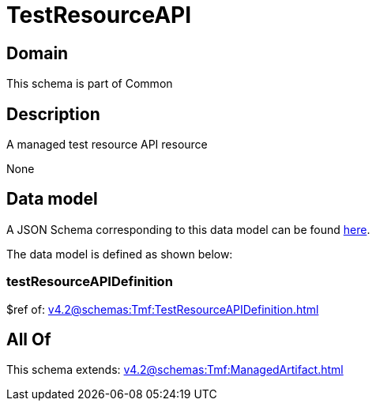 = TestResourceAPI

[#domain]
== Domain

This schema is part of Common

[#description]
== Description

A managed test resource API resource

None

[#data_model]
== Data model

A JSON Schema corresponding to this data model can be found https://tmforum.org[here].

The data model is defined as shown below:


=== testResourceAPIDefinition
$ref of: xref:v4.2@schemas:Tmf:TestResourceAPIDefinition.adoc[]


[#all_of]
== All Of

This schema extends: xref:v4.2@schemas:Tmf:ManagedArtifact.adoc[]

